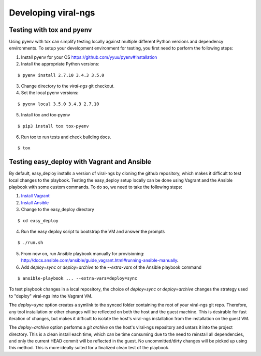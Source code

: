 Developing viral-ngs
====================

Testing with tox and pyenv
--------------------------

Using pyenv with tox can simplify testing locally against multiple different Python
versions and dependency environments. To setup your development environment for
testing, you first need to perform the following steps:

1. Install pyenv for your OS https://github.com/yyuu/pyenv#installation
2. Install the appropriate Python versions:

::

    $ pyenv install 2.7.10 3.4.3 3.5.0

3. Change directory to the `viral-ngs` git checkout.
4. Set the local pyenv versions:

::

    $ pyenv local 3.5.0 3.4.3 2.7.10

5. Install tox and tox-pyenv

::

    $ pip3 install tox tox-pyenv

6. Run tox to run tests and check building docs.

::

    $ tox

Testing easy_deploy with Vagrant and Ansible
--------------------------------------------

By default, easy_deploy installs a version of viral-ngs by cloning the github
repository, which makes it difficult to test local changes to the playbook.
Testing the easy_deploy setup locally can be done using Vagrant and the Ansible
playbook with some custom commands. To do so, we need to take the following
steps:

1. `Install Vagrant <https://docs.vagrantup.com/v2/installation/>`_
2. `Install Ansible <http://docs.ansible.com/ansible/intro_installation.html>`_
3. Change to the easy_deploy directory

::

   $ cd easy_deploy

4. Run the easy deploy script to bootstrap the VM and answer the prompts

::

   $ ./run.sh

5. From now on, run Ansible playbook manually for provisioning:
   http://docs.ansible.com/ansible/guide_vagrant.html#running-ansible-manually.

6. Add `deploy=sync` or `deploy=archive` to the `--extra-vars` of the Ansible
   playbook command

::

   $ ansible-playbook ... --extra-vars=deploy=sync

To test playbook changes in a local repository, the choice of `deploy=sync` or
`deploy=archive` changes the strategy used to "deploy" viral-ngs into the
Vagrant VM.

The `deploy=sync` option creates a symlink to the synced folder containing the
root of your viral-ngs git repo. Therefore, any tool installation or other
changes will be reflected on both the host and the guest machine. This is
desirable for fast iteration of changes, but makes it difficult to isolate the
host's viral-ngs installation from the installation on the guest VM.

The `deploy=archive` option performs a `git archive` on the host's viral-ngs
repository and untars it into the project directory. This is a clean install
each time, which can be time consuming due to the need to reinstall all
dependencies, and only the current HEAD commit will be reflected in the guest.
No uncommitted/dirty changes will be picked up using this method. This is more
ideally suited for a finalized clean test of the playbook.
